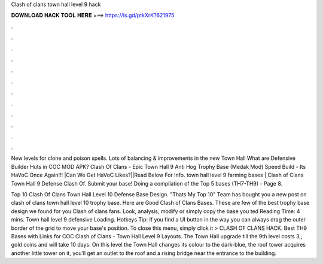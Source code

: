 Clash of clans town hall level 9 hack



𝐃𝐎𝐖𝐍𝐋𝐎𝐀𝐃 𝐇𝐀𝐂𝐊 𝐓𝐎𝐎𝐋 𝐇𝐄𝐑𝐄 ===> https://is.gd/ptkXrK?621975



.



.



.



.



.



.



.



.



.



.



.



.

New levels for clone and poison spells. Lots of balancing & improvements in the new Town Hall What are Defensive Builder Huts in COC MOD APK? Clash Of Clans - Epic Town Hall 9 Anti Hog Trophy Base (Medak Mod) Speed Build - Its HaVoC Once Again!!! |Can We Get HaVoC Likes?||Read Below For Info. town hall level 9 farming bases | Clash of Clans Town Hall 9 Defense Clash Of. Submit your base! Doing a compilation of the Top 5 bases (TH7-TH9) - Page 8.

Top 10 Clash Of Clans Town Hall Level 10 Defense Base Design. "Thats My Top 10" Team has bought you a new post on clash of clans town hall level 10 trophy base. Here are Good Clash of Clans Bases. These are few of the best trophy base design we found for you Clash of clans fans. Look, analysis, modify or simply copy the base you ted Reading Time: 4 mins. Town hall level 9 defensive Loading. Hotkeys Tip: If you find a UI button in the way you can always drag the outer border of the grid to move your base's position. To close this menu, simply click it > CLASH OF CLANS HACK. Best TH9 Bases with Links for COC Clash of Clans - Town Hall Level 9 Layouts. The Town Hall upgrade till the 9th level costs 3,, gold coins and will take 10 days. On this level the Town Hall changes its colour to the dark-blue, the roof tower acquires another little tower on it, you’ll get an outlet to the roof and a rising bridge near the entrance to the building.
